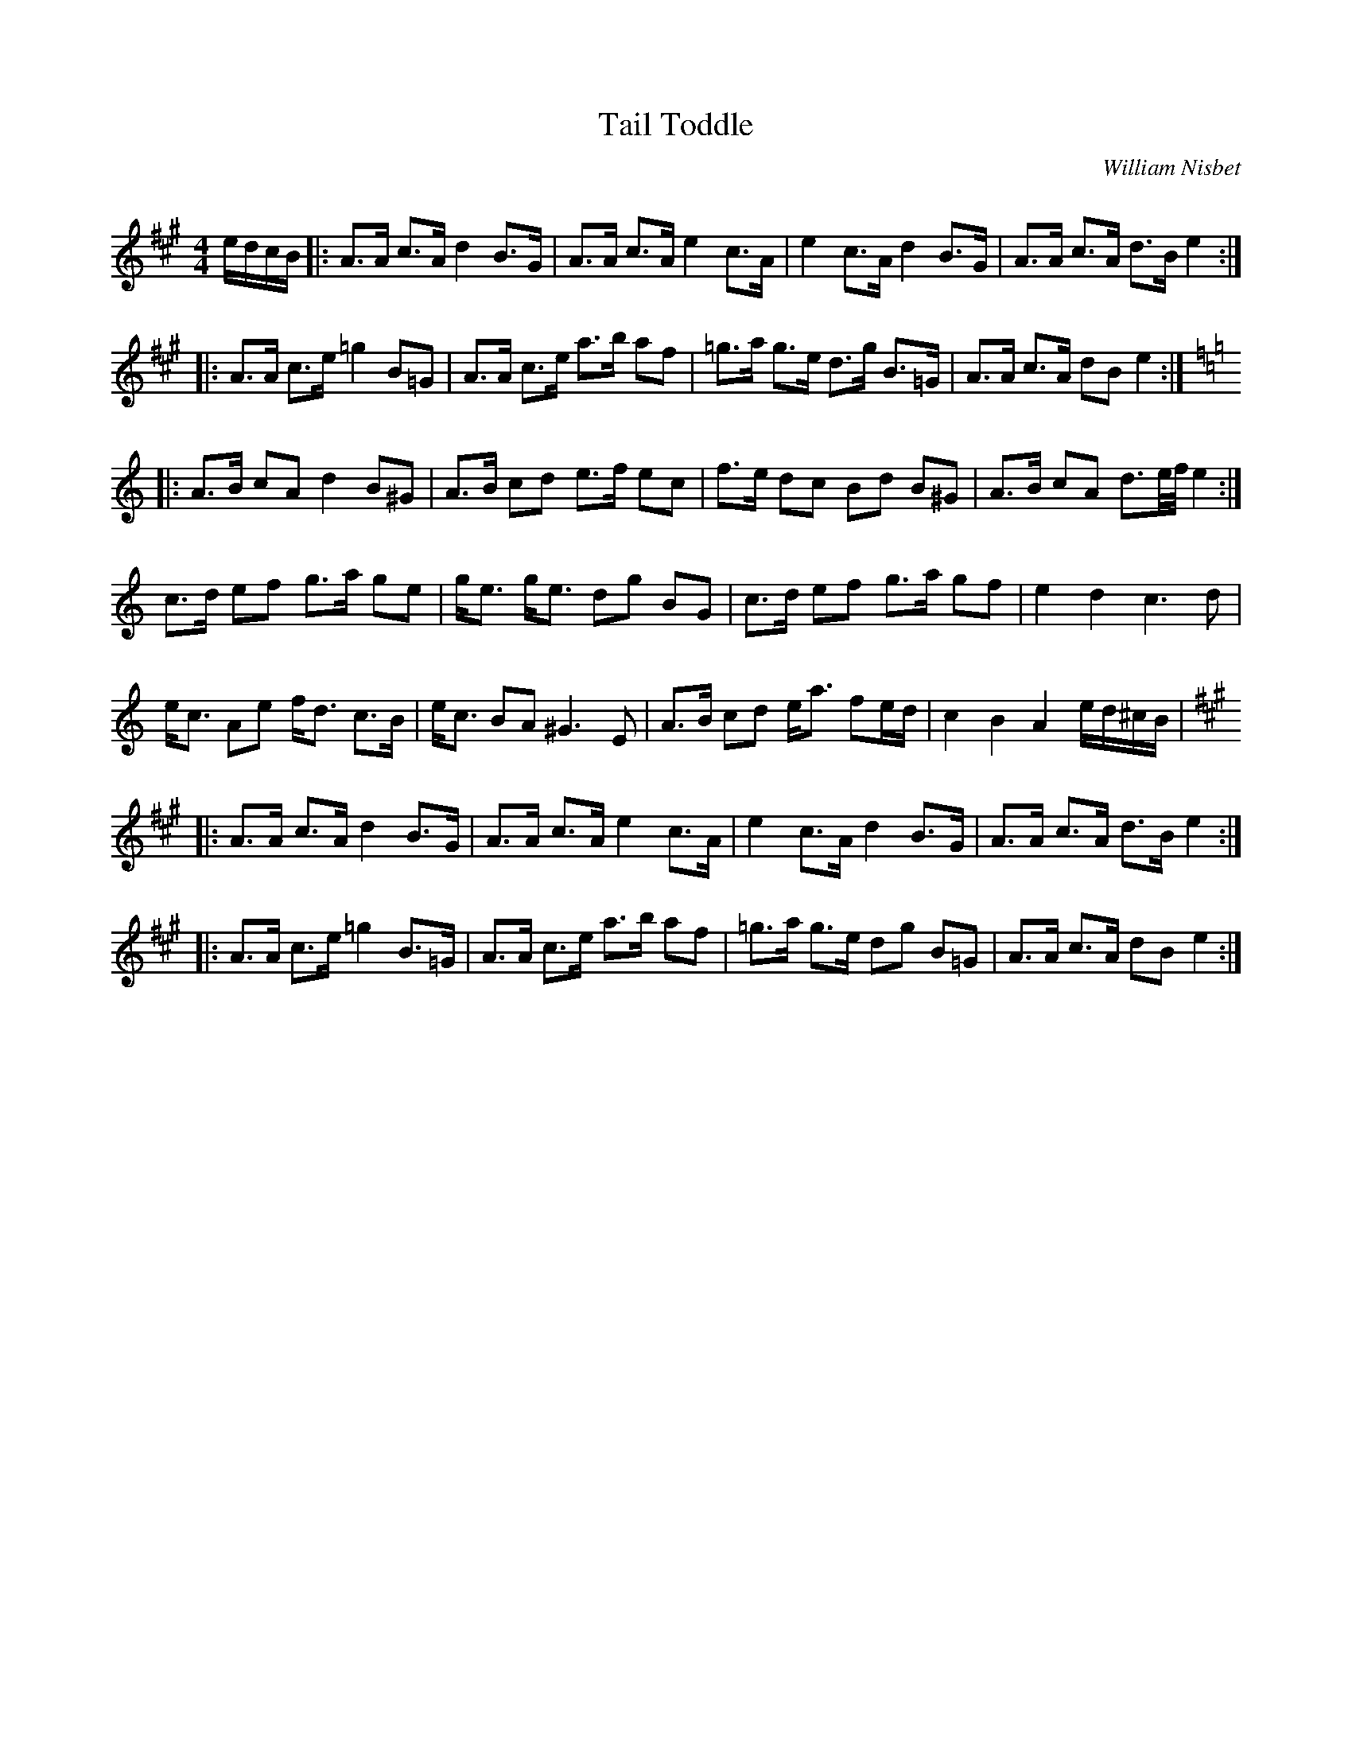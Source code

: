 X:1
T: Tail Toddle
C:William Nisbet
R:Strathspey
Q: 128
K:A
M:4/4
L:1/16
edcB|:A3A c3A d4 B3G|A3A c3A e4 c3A|e4 c3A d4 B3G|A3A c3A d3B e4:|
|:A3A c3e =g4 B2=G2|A3A c3e a3b a2f2|=g3a g3e d3g B3=G|A3A c3A d2B2 e4:|
K:Am
|:A3B c2A2 d4 B2^G2|A3B c2d2 e3f e2c2|f3e d2c2 B2d2 B2^G2|A3B c2A2 d3e1/2f1/2 e4:|
c3d e2f2 g3a g2e2|ge3 ge3 d2g2 B2G2|c3d e2f2 g3a g2f2|e4 d4 c6 d2|
ec3 A2e2 fd3 c3B|ec3 B2A2 ^G6 E2|A3B c2d2 ea3 f2ed|c4 B4 A4 ed^cB|
K:A
|:A3A c3A d4 B3G|A3A c3A e4 c3A|e4 c3A d4 B3G|A3A c3A d3B e4:|
|:A3A c3e =g4 B3=G|A3A c3e a3b a2f2|=g3a g3e d2g2 B2=G2|A3A c3A d2B2 e4:|
